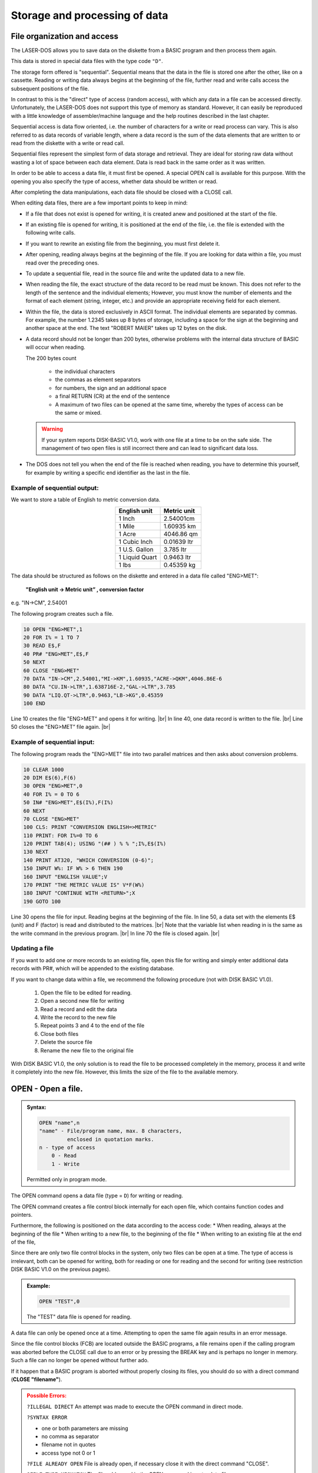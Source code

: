 


Storage and processing of data
==============================


File organization and access
----------------------------

The LASER-DOS allows you to save data on the diskette from a BASIC program and
then process them again.

This data is stored in special data files with the type code ``"D"``.

The storage form offered is "sequential". Sequential means that the data in the file is
stored one after the other, like on a cassette. Reading or writing data always begins
at the beginning of the file, further read and write calls access the subsequent
positions of the file.

In contrast to this is the "direct" type of access (random access), with which any data
in a file can be accessed directly. Unfortunately, the LASER-DOS does not support
this type of memory as standard. However, it can easily be reproduced with a little
knowledge of assembler/machine language and the help routines described in the
last chapter.

Sequential access is data flow oriented, i.e. the number of characters for a write or
read process can vary. This is also referred to as data records of variable length,
where a data record is the sum of the data elements that are written to or read from
the diskette with a write or read call.

Sequential files represent the simplest form of data storage and retrieval. They are
ideal for storing raw data without wasting a lot of space between each data element.
Data is read back in the same order as it was written.

In order to be able to access a data file, it must first be opened. A special OPEN call
is available for this purpose. With the opening you also specify the type of access,
whether data should be written or read.

After completing the data manipulations, each data file should be closed with a CLOSE call.

	
When editing data files, there are a few important points to keep in mind:

* If a file that does not exist is opened for writing, it is created anew and
  positioned at the start of the file.

* If an existing file is opened for writing, it is positioned at the end of the file, i.e.
  the file is extended with the following write calls.

* If you want to rewrite an existing file from the beginning, you must first delete
  it.

* After opening, reading always begins at the beginning of the file. If you are
  looking for data within a file, you must read over the preceding ones.

* To update a sequential file, read in the source file and write the updated data
  to a new file.

* When reading the file, the exact structure of the data record to be read must
  be known. This does not refer to the length of the sentence and the individual
  elements; However, you must know the number of elements and the format of
  each element (string, integer, etc.) and provide an appropriate receiving field
  for each element.

* Within the file, the data is stored exclusively in ASCII format. The individual
  elements are separated by commas. For example, the number 1.2345 takes
  up 8 bytes of storage, including a space for the sign at the beginning and
  another space at the end. The text "ROBERT MAIER" takes up 12 bytes on
  the disk.

* A data record should not be longer than 200 bytes, otherwise problems with
  the internal data structure of BASIC will occur when reading.

  The 200 bytes count

	* the individual characters
	* the commas as element separators
	* for numbers, the sign and an additional space
	* a final RETURN (CR) at the end of the sentence
	* A maximum of two files can be opened at the same time, whereby the types
	  of access can be the same or mixed.

  .. warning:: 

	If your system reports DISК-ВАЅІС V1.0, work with one file at a time to be on
	the safe side. The management of two open files is still incorrect there and
	can lead to significant data loss.

* The DOS does not tell you when the end of the file is reached when reading,
  you have to determine this yourself, for example by writing a specific end
  identifier as the last in the file.


Example of sequential output:
+++++++++++++++++++++++++++++

We want to store a table of English to metric conversion data.

.. csv-table::
	:header-rows: 1
	:delim: |
	:align: center

	English unit | Metric unit
	1 Inch| 2.54001cm
	1 Mile| 1.60935 km
	1 Acre| 4046.86 qm
	1 Cubic Inch| 0.01639 ltr
	1 U.S. Gallon| 3.785 ltr
	1 Liquid Quart| 0.9463 ltr
	1 lbs |0.45359 kg

The data should be structured as follows on the diskette and entered in a data file
called "ENG>MET":

	**"English unit -> Metric unit” , conversion factor**

e.g. "IN->CM", 2.54001

The following program creates such a file.

.. code:: BASIC
	:class: hint

	10 OPEN "ENG>MET",1
	20 FOR I% = 1 TO 7
	30 READ E$,F
	40 PR# "ENG>MET",E$,F
	50 NEXT
	60 CLOSE "ENG>MET"
	70 DATA "IN->CM",2.54001,"MI->KM",1.60935,"ACRE->QKM",4046.86E-6
	80 DATA "CU.IN->LTR",1.638716E-2,"GAL->LTR",3.785
	90 DATA "LIQ.QT->LTR",0.9463,"LB->KG",0.45359
	100 END

.. |br| raw:: html

	<br />

Line 10 creates the file "ENG>MET" and opens it for writing. |br|
In line 40, one data record is written to the file. |br|
Line 50 closes the "ENG>MET” file again. |br|

Example of sequential input:
++++++++++++++++++++++++++++

The following program reads the "ENG>MET" file into two parallel matrices and then
asks about conversion problems.

.. code:: BASIC
	:class: hint

	10 CLEAR 1000
	20 DIM E$(6),F(6)
	30 OPEN "ENG>MET",0
	40 FOR I% = 0 TO 6
	50 IN# "ENG>MET",E$(I%),F(I%)
	60 NEXT
	70 CLOSE "ENG>MET"
	100 CLS: PRINT "CONVERSION ENGLISH=>METRIC"
	110 PRINT: FOR I%=0 TO 6
	120 PRINT TAB(4); USING "(## ) % % ";I%,E$(I%)
	130 NEXT
	140 PRINT AT320, "WHICH CONVERSION (0-6)";
	150 INPUT W%: IF W% > 6 THEN 190
	160 INPUT "ENGLISH VALUE";V
	170 PRINT "THE METRIC VALUE IS" V*F(W%)
	180 ІNPUT "CONTINUE WITH <RETURN>";X
	190 GOTO 100


Line 30 opens the file for input. Reading begins at the beginning of the file.
In line 50, a data set with the elements E$ (unit) and F (factor) is read and distributed
to the matrices. |br|
Note that the variable list when reading in is the same as the write command in the
previous program. |br|
In line 70 the file is closed again. |br|

Updating a file
+++++++++++++++

If you want to add one or more records to an existing file, open this file for writing
and simply enter additional data records with PR#, which will be appended to the
existing database.

If you want to change data within a file, we recommend the following procedure (not
with DISK BASIC V1.0).

  1. Open the file to be edited for reading.
  2. Open a second new file for writing
  3. Read a record and edit the data
  4. Write the record to the new file
  5. Repeat points 3 and 4 to the end of the file
  6. Close both files
  7. Delete the source file
  8. Rename the new file to the original file

With DISK BASIC V1.0, the only solution is to read the file to be processed
completely іп the memory, process it and write it completely into the new file.
However, this limits the size of the file to the available memory.



OPEN - Open a file.
-------------------

.. admonition:: Syntax:
	
	.. code:: BASIC

		OPEN "name",n
		"name" - File/program name, max. 8 characters,
		         enclosed in quotation marks.
		n - type of access
		    0 - Read
		    1 - Write

	Permitted only in program mode.

The OPEN command opens a data file (type = ``D``) for writing or reading.

The OPEN command creates a file control block internally for each open file,
which contains function codes and pointers.

Furthermore, the following is positioned on the data according to the access
code:
* When reading, always at the beginning of the file
* When writing to a new file, to the beginning of the file
* When writing to an existing file at the end of the file,

Since there are only two file control blocks in the system, only two files can be
open at a time. The type of access is irrelevant, both can be opened for
writing, both for reading or one for reading and the second for writing (see
restriction DISK BASIC V1.0 on the previous pages).

.. admonition:: Example:
	:class: hint

	.. code:: BASIC

		OPEN "TEST",0

	The "TEST" data file is opened for reading.

A data file can only be opened once at a time. Attempting to open the same
file again results in an error message.

Since the file control blocks (FCB) are located outside the BASIC programs, a
file remains open if the calling program was aborted before the CLOSE call
due to an error or by pressing the BREAK key and is perhaps no longer in
memory. Such a file can no longer be opened without further ado.

If it happen that a BASIC program is aborted without properly closing its files,
you should do so with a direct command (**CLOSE "filename"**).

.. admonition:: Possible Errors:
	:class: error

	``?ILLEGAL DIRECT`` An attempt was made to execute the OPEN
	command in direct mode.

	``?SYNTAX ERROR``

	* one or both parameters are missing
	* no comma as separator
	* filename not in quotes
	* access type not 0 or 1

	``?FILE ALREADY OPEN`` File is already open, if necessary close it
	with the direct command "CLOSE".

	``?FILE TYPE MISMATCH`` The file addressed in the OPEN command is
	not a data file
	
	``?FILE NOT FOUND`` A file to be opened for reading does not exist
	on the diskette.

	``?DISK BUFFER FULL`` Two files are already open and no more file
	control block is available.

	``?DISK I/O ERROR`` An error occurred while reading from the
	floppy disk.

PR# - Writing records to a file
-------------------------------

.. admonition:: Syntax: 
	
	.. code:: BASIC

		PR# "name",item list
		"name" - File/program name, max. 8 characters,
		         enclosed in quotation marks.
		item list - List of variables and values to be written to the file.
		            The individual elements are to be separated by commas

	Permitted only in program mode.

Assembles a data record from the values in the element list and causes it to
be written to the data file.

This must first have been opened for writing with an OPEN command.

.. admonition:: Example:
	:class: hint

	.. code:: BASIC

		200 A1 = -40.456: B$ = "STRING-VALUE"
		210 OPEN "TEST",1
		220 PR# "TEST",A1,B$,"THE VAR’S"
		230 CLOSE "TEST"
		240 END

After opening the "TEST" file in line 210, a data record is compiled in line 220
and written to this file.

The data record contains the current values of Al and B$ and also the
character string "THE VAR'S". The values can later be read in again with an
IN# command.

It must be ensured that the element list of the IN# command is the same as
that of the PR# command with regard to the number and type of elements.

The values represented by the item list should not exceed 200 characters in
total. In addition to the values themselves, this also includes all separators
(commas) between the values, in the case of numeric values the sign position
and a trailing space and finally the end of data record identifier (CR).

The record in the previous example would be 31 characters long

	-40,456 ,STRING VALUE, THAT'S IT

Unfortunately, when creating the element list, one often does not know exactly
how large the individual variables will be at the time of storage. Then only
careful estimation helps. Always stay on the safe side and, if in doubt, split
your element list into several PR# commands.

Unfortunately, the PR# command does not notice when a data record is too
long. This is simply written to the diskette in its entirety. Reading in with the
IN# command then causes problems, whereby in the simplest case "only"
data is lost.

.. admonition:: Possible Errors:
	:class: error

	``?ILLEGAL DIRECT`` An attempt was made to execute the PR#
	command in direct mode.

	``?SYNTAX ERROR``

	* no file name specified
	* Filename not in quotes
	* no item in the list
	* no comma as separator
  
	``?FILE NOT OPEN`` File was not previously opened.

	``?ILLEGAL WRITE`` The file has been opened for reading.

	``?DISK WRITE PROTECTED`` The disk's write-protect notch is taped over.

	``?DISK FULL`` No more free sectors could be found on the
	diskette.

	``?DISK I/O ERROR`` An error occurred while reading or writing to
	the diskette.

.. warning:: 

	If one of these errors occurs, the program is terminated with the
	corresponding error message. Please note that this file was not closed
	afterwards, you should do this manually.

IN# - Reading records from a file
---------------------------------

.. admonition:: Syntax:
	
	.. code:: BASIC

		IN# "name",item list
		"name" - File/program name, max. 8 characters,
		         enclosed in quotation marks.
		item list - List of variables and values to be written to the file.
		            The individual elements are to be separated by commas

	Permitted only in program mode.

IN# reads a record from the specified file and assigns the elements of that
record to the specified variables.

The file must first have been opened for reading with an OPEN command.

.. admonition:: Example:
	:class: hint

	.. code:: BASIC

		200 OPEN "TEST",0
		210 IN# "TEST",X,A$,B$
		220 CLOSE "TEST"
		...
		...

This example refers to the data set created in the example of the PR#
command in the "TEST" file. The data stored there are assigned to the
variables of the IN# command in sequence.

After executing line 210, the variables contain the following values:

.. code:: BASIC
	:class: hint

	X = -40.456
	A$ = "STRING-VALUE"
	B$ = "THE VAR’S"

The element list of the IN# command must correspond to that of the PR#
command with regard to the number and type of variables. Likewise, the order
must be observed for different types, the naming is irrelevant.

If records are read continuously from a file with IN#, it is difficult to recognize
the end of the file at the right time. There is no special "END OF FILE”
identifier for LASER-DOS.

There are various possible solutions:

* the number of records is known, they are counted with a counter in the
  reading program,
* a second small file contains the sentence counter for the main file.
* A short label consisting of only one alphanumeric character (e.g. PR#
  "name", "А") is written in front of each correct record.
  
  In the reading program, this identifier is first read before each reading
  of a data record (e.g., ІN# “name”, A$) If the receiving string variable is
  then empty, the end of the file has been reached.

.. admonition:: Possible Errors:
	:class: error

	``?ILLEGAL DIRECT`` An attempt was made to execute the IR#
	command in direct mode.

	``?SYNTAX ERROR``
	
	* no file name specified
	* Filename not in quotes
	* no item in the list
	* no comma as separator

	``?FILE NOT OPEN`` File was not previously opened.

	``?ILLEGAL WRITE`` The file has been opened for reading.

	``?ILLEGAL READ`` The file was opened for writing.

	``?DISK I/O ERROR`` An error occurred while reading or writing to
	the diskette.

	``?REDO`` The type of one of the specified variables
	does not match the data read in from the diskette.
	The program continues to run, the variable remains empty.

	``?EXTRA IGNORED`` In the variable list of the IN# command
	fewer variables are given than values
	are present in the data set, the
	numbered values are ignored, the program continues.

	``??`` The variable list contains more variables
	than there are values in the data set. The
	frogram now expects the missing values to
	be entered via the keyboard.

.. warning:: 
	
	If one of these errors occurs (except ``REDO``, ``EXTRA IGNORED`` and ``??``), the
	program is terminated after the corresponding message has been output.
	Please note that this file was not closed, you should do this manually.

CLOSE - Closing a data file
---------------------------

.. admonition:: Syntax: 
	
	.. code:: BASIC

		CLOSE "name"
		"name" - File/program name, max. 8 characters,
		         enclosed in quotation marks.

	Allowed as direct command and in program mode.

A previously processed data file is closed with the CLOSE command..

If a file is open for reading or an inactive file (i.e. the last file access was not to
this file) or in direct mode, only the file control block (FCB = File Control Block)
is released again. Disk access does not take place.

However, if the CLOSE command is given in program mode and the file to be
closed is open for writing and is currently active, the last sector in the buffer is
also written back to the diskette so that no data is lost.

It is good programmer practice to close any open file after use. However, it is
essential for output files, unless you accept the possibility of data loss.

.. admonition:: Example:
	:class: hint

		CLOSE "MAILBOX"

	The "MAILBOX" data file is closed.

It is always necessary to close and reopen a file if you want to change the
type of access (e.g. from writing to reading).

If the file to be closed is not open at all, i.e. there is no open file control block
for this file, the CLOSE command is skipped without any error message. This
is especially useful for closing all files used in a program prophylactically at
the end without checking which ones are currently open.

.. admonition:: Possible Errors:
	:class: error

	``?SYNTAX ERROR``
	
	* no file name specified
	* Filename not in quotes
  
	``?DISK WRITE PROTECTED`` The disk's write-protect notch is taped over.

	``?DISK I/O ERROR`` An error occurred while reading or writing to
	the diskette.



